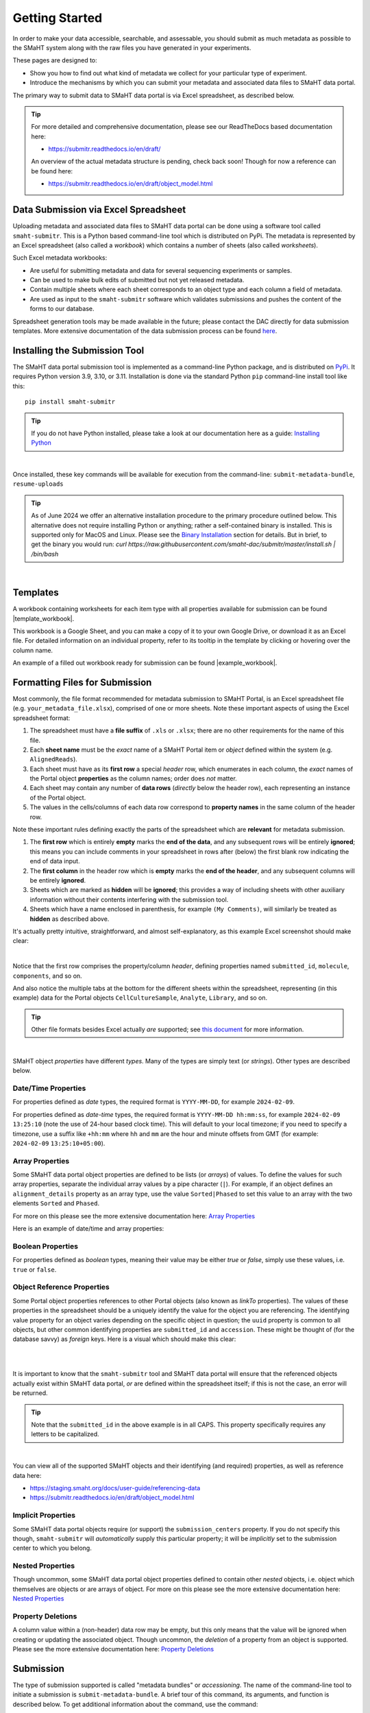 ===============
Getting Started
===============

In order to make your data accessible, searchable, and assessable, you should submit as much metadata as possible to the SMaHT system along with the raw files you have generated in your experiments.

These pages are designed to:

* Show you how to find out what kind of metadata we collect for your particular type of experiment.
* Introduce the mechanisms by which you can submit your metadata and associated data files to SMaHT data portal.

The primary way to submit data to SMaHT data portal is via Excel spreadsheet, as described below.

.. TIP::
   For more detailed and comprehensive documentation, please see our ReadTheDocs based documentation here:

   * https://submitr.readthedocs.io/en/draft/

   An overview of the actual metadata structure is pending, check back soon! Though for now a reference can be found here:

   * https://submitr.readthedocs.io/en/draft/object_model.html

Data Submission via Excel Spreadsheet
=====================================

Uploading metadata and associated data files to SMaHT data portal can be done using a software tool called ``smaht-submitr``. This is a Python based command-line tool which is distributed on PyPi. The metadata is represented by an Excel spreadsheet (also called a `workbook`) which contains a number of sheets (also called `worksheets`).

Such Excel metadata workbooks:

* Are useful for submitting metadata and data for several sequencing experiments or samples.
* Can be used to make bulk edits of submitted but not yet released metadata.
* Contain multiple sheets where each sheet corresponds to an object type and each column a field of metadata.
* Are used as input to the ``smaht-submitr`` software which validates submissions and pushes the content of the forms to our database.

Spreadsheet generation tools may be made available in the future; please contact the DAC directly for data submission templates. More extensive documentation of the data submission process can be found `here <https://submitr.readthedocs.io/en/draft/>`_.

Installing the Submission Tool
==============================

.. image:: /static/img/docs/submitr_logo.png
   :target: /static/img/docs/submitr_logo.png
   :alt: Excel Spreadsheet Screenshot

The SMaHT data portal submission tool is implemented as a command-line Python package, and is distributed on `PyPi <https://pypi.org/project/smaht-submitr/>`_.  It requires Python version 3.9, 3.10, or 3.11.  Installation is done via the standard Python ``pip`` command-line install tool like this::

    pip install smaht-submitr

.. TIP::
   If you do not have Python installed, please take a look at our documentation here as a guide: `Installing Python <https://submitr.readthedocs.io/en/draft/installation_prerequisites.html#installing-python>`_

|

Once installed, these key commands will be available for execution from the command-line: ``submit-metadata-bundle``, ``resume-uploads``

.. TIP::
   As of June 2024 we offer an alternative installation procedure to the primary procedure outlined below. This alternative does not require installing Python or anything; rather a self-contained binary is installed. This is supported only for MacOS and Linux. Please see the `Binary Installation <https://submitr.readthedocs.io/en/latest/binary_installation.html>`_ section for details. But in brief, to get the binary you would run: `curl https://raw.githubusercontent.com/smaht-dac/submitr/master/install.sh | /bin/bash`


|

Templates
=========

A workbook containing worksheets for each item type with all properties available for submission can be found |template_workbook|.

.. |template_workbook| raw:: html

   <a href="https://docs.google.com/spreadsheets/d/1LEaS5QTwm86iZjjKt3tKRe_P31sE9-aJZ7tMINxw3ZM/edit?usp=sharing" target="_blank">here</a>

This workbook is a Google Sheet, and you can make a copy of it to your own Google Drive, or download it as an Excel file. For detailed information on an individual property, refer to its tooltip in the template by clicking or hovering over the column name.

An example of a filled out workbook ready for submission can be found |example_workbook|.

.. |example_workbook| raw:: html

   <a href="https://docs.google.com/spreadsheets/d/1bnPIH6f3biLBL9R8mEgvBemLP3nbsyyCrJQuOstcm_I/edit?usp=sharing" target="_blank">here</a>

Formatting Files for Submission
===============================
Most commonly, the file format recommended for metadata submission to SMaHT Portal, is an Excel spreadsheet file (e.g. ``your_metadata_file.xlsx``), comprised of one or more sheets. Note these important aspects of using the Excel spreadsheet format:

#. The spreadsheet must have a **file suffix** of ``.xls`` or ``.xlsx``; there are no other requirements for the name of this file.
#. Each **sheet name** must be the `exact` name of a SMaHT Portal item or `object` defined within the system (e.g. ``AlignedReads``).
#. Each sheet must have as its **first row** a special `header` row, which enumerates in each column, the `exact` names of the Portal object **properties** as the column names; order does `not` matter.
#. Each sheet may contain any number of **data rows** (`directly` below the header row), each representing an instance of the Portal object.
#. The values in the cells/columns of each data row correspond to **property names** in the same column of the header row.

Note these important rules defining exactly the parts of the spreadsheet which are **relevant** for metadata submission.

#. The **first row** which is entirely **empty** marks the **end of the data**, and any subsequent rows will be entirely **ignored**; this means you can include comments in your spreadsheet in rows after (below) the first blank row indicating the end of data input.
#. The **first column** in the header row which is **empty** marks the **end of the header**, and any subsequent columns will be entirely **ignored**.
#. Sheets which are marked as **hidden** will be **ignored**; this provides a way of including sheets with other auxiliary information without their contents interfering with the submission tool.
#. Sheets which have a name enclosed in parenthesis, for example ``(My Comments)``, will similarly be treated as **hidden** as described above.

It's actually pretty intuitive, straightforward, and almost self-explanatory, as this example Excel screenshot should make clear:

.. image:: /static/img/docs/excel_screenshot.png
   :target: /static/img/docs/excel_screenshot.png
   :alt: Excel Spreadsheet Screenshot

|

Notice that the first row comprises the property/column `header`, defining properties named ``submitted_id``, ``molecule``, ``components``, and so on.

And also notice the multiple tabs at the bottom for the different sheets within the spreadsheet, representing (in this example) data for the Portal objects ``CellCultureSample``, ``Analyte``, ``Library``, and so on.

.. TIP::
   Other file formats besides Excel actually `are` supported; see `this document <https://submitr.readthedocs.io/en/draft/advanced_usage.html#other-files-formats>`_ for more information.

|

SMaHT object `properties` have different `types`. Many of the types are simply text (or `strings`). Other types are described below.

Date/Time Properties
~~~~~~~~~~~~~~~~~~~~

For properties defined as `date` types, the required format is ``YYYY-MM-DD``, for example ``2024-02-09``.

For properties defined as `date-time` types, the required format is ``YYYY-MM-DD hh:mm:ss``, for example ``2024-02-09 13:25:10`` (note the use of 24-hour based clock time). This will default to your local timezone; if you need to specify a timezone, use a suffix like ``+hh:mm`` where ``hh`` and ``mm`` are the hour and minute offsets from GMT (for example: ``2024-02-09`` ``13:25:10+05:00``).

Array Properties
~~~~~~~~~~~~~~~~

Some SMaHT data portal object properties are defined to be lists (or `arrays`) of values. To define the values for such array properties, separate the individual array values by a pipe character (``|``). For example, if an object defines an ``alignment_details`` property as an array type, use the value ``Sorted|Phased`` to set this value to an array with the two elements ``Sorted`` and ``Phased``.

For more on this please see the more extensive documentation here: `Array Properties <https://submitr.readthedocs.io/en/draft/usage.html#array-properties>`_

Here is an example of date/time and array properties:

.. image:: /static/img/docs/submitr_spreadsheet_date_time_and_array.png
   :target: /static/img/docs/submitr_spreadsheet_date_time_and_array.png
   :alt: Excel Spreadsheet Date-Time-Array Screenshot

Boolean Properties
~~~~~~~~~~~~~~~~~~

For properties defined as `boolean` types, meaning their value may be either `true` or `false`, simply use these values, i.e. ``true`` or ``false``.

Object Reference Properties
~~~~~~~~~~~~~~~~~~~~~~~~~~~

Some Portal object properties references to other Portal objects (also known as `linkTo` properties). The values of these properties in the spreadsheet should be a uniquely identify the value for the object you are referencing. The identifying value property for an object varies depending on the specific object in question; the ``uuid`` property is common to all objects, but other common identifying properties are ``submitted_id`` and ``accession``. These might be thought of (for the database savvy) as `foreign` keys. Here is a visual which should make this clear:

|

.. image:: /static/img/docs/submitr_spreadsheet_ref.png
    :target: /static/img/docs/submitr_spreadsheet_refutput.png
    :alt: Spreadsheed Reference Screenshot

|

It is important to know that the ``smaht-submitr`` tool and SMaHT data portal will ensure that the referenced objects actually exist within SMaHT data portal, `or` are defined within the spreadsheet itself; if this is not the case, an error will be returned.

.. TIP::
   Note that the ``submitted_id`` in the above example is in all CAPS. This property specifically requires any letters to be capitalized.

|

You can view all of the supported SMaHT objects and their identifying (and required) properties, as well as reference data here:

* https://staging.smaht.org/docs/user-guide/referencing-data
* https://submitr.readthedocs.io/en/draft/object_model.html

Implicit Properties
~~~~~~~~~~~~~~~~~~~

Some SMaHT data portal objects require (or support) the ``submission_centers`` property. If you do not specify this though, ``smaht-submitr`` will `automatically` supply this particular property; it will be `implicitly` set to the submission center to which you belong.

Nested Properties
~~~~~~~~~~~~~~~~~

Though uncommon, some SMaHT data portal object properties defined to contain other `nested` objects, i.e. object which themselves are objects or are arrays of object. For more on this please see the more extensive documentation here: `Nested Properties <https://submitr.readthedocs.io/en/draft/usage.html#nested-properties>`_

Property Deletions
~~~~~~~~~~~~~~~~~~

A column value within a (non-header) data row may be empty, but this only means that the value will be ignored when creating or updating the associated object. Though uncommon, the `deletion` of a property from an object is supported. Please see the more extensive documentation here: `Property Deletions <https://submitr.readthedocs.io/en/draft/usage.html#property-deletions>`_

Submission
==========

The type of submission supported is called "metadata bundles" or `accessioning`. The name of the command-line tool to initiate a submission is ``submit-metadata-bundle``. A brief tour of this command, its arguments, and function is described below. To get additional information about the command, use the command::

  submit-metadata-bundle --help

To submit your metadata, run the following command::

   submit-metadata-bundle your_metadata_file.xlsx --env data --submit

where ``<your_metdata_file.xlsx>`` is the path to your metadata file. The argument passed to the ``--env`` option corresponds to the SMaHT environment name (e.g. ``data``) from your keys file (as described in the `Credentials </docs/user-guide/credentials>`_ section).

This will first validate your metadata, and if no errors were encountered, it will perform the actual metadata submission; you `will` be prompted for confirmation before the submission is started. If errors are encountered, the submission will `not` commence; you will `not` be able to submit until you fix the errors.

.. TIP::
   You can omit the ``--env`` option entirely if your keys file has only `one` single entry or if you have your ``SMAHT_ENV`` environment variable setup (see the `Credentials </docs/user-guide/credentials>`_ section).

|

**Note**: If you opted to use a file other than ``~/.smaht-keys.json`` to store your credentials, you will need to use the ``--keys`` option with the path name to your alternate file as an argument or have your ``SMAHT_KEYS`` environment variable setup (see the `Credentials </docs/user-guide/credentials>`_ section).

This command should do everything, `including` uploading any referenced files, which will be done after first
prompting the user for confirmation; see the `Uploading Files </docs/user-guide/uploading-files>`_ section for more on this.

If you belong to multiple consortia and/or submission centers, you can also add the ``--consortium <consortium>`` and ``--submission-center <submission-center>`` options to explicitly specify which consortium or submission center you are submitting on behalf of; if you belong to only one, the command will automatically detect which groups you are a part of (based on your user profile) and use those.

.. TIP::
   You may wonder: Is it okay to submit the same metadata file more than once? The answer is: Yes. If any changes were made to the file, updates will be applied as expected.

Validation
==========

As mentioned in the previous section, using the ``--submit`` option `will` perform validation of your metadata before submitting it (after prompting you to do so). But if you want to `only` run validation `without` submitting the metadata to SMaHT data portal, then invoke ``submit-metadata-bundle`` with the ``--validate`` option as follows::

   submit-metadata-bundle your_metadata_file.xlsx --env <environment-name> --validate

.. TIP::
   This feature basically constitutes a sort of "**dry run**" facility.

|

To be more specific about the the validation checks, they include the following:

#. Ensures the basic integrity of the format of the metadata submission file.
#. Validates that objects defined within the metadata submission file conform to the corresponding SMaHT data portal schemas for these objects.
#. Confirms that any objects referenced within the submission file can be resolved, i.e. either they already exist within SMaHT data portal or are defined within the metadata submission file itself.
#. Verifies that referenced files (to be subsequently uploaded) actually exist on the file system.

|

**Note**: If you try to resubmit your metadata sheet after fixing your validation errors, it is possible that you will get new, additional errors. Not all validation errors will be comprehensively reported at once. This is because there are two kinds (or phases) of validation: local client-side and remote server-side. You can learn more about the details of the validation process in the `Advanced Usage <https://submitr.readthedocs.io/en/draft/advanced_usage.html#more-on-validation>`_ section.

Getting Submission Info
=======================
To view relevant information about a submission, use the command::

   check-submission --env <environment-name> <uuid>

where the ``uuid`` argument is the Submission tracking ID for the submission, which should have been displayed in the output of the ``submit-metadata-bundle`` command.

Listing Recent Submissions
==========================
To view a list of recent submissions (with submission UUID and submission date/time), in order of most to least recent, use the ``list-submissions`` command as follows::

   list-submissions --env <environment-name>

Use the ``--verbose`` option to list more information for each of the recent submissions shown. You can control the maximum number of results output using the ``--count`` option with an integer count argument. Use the ``--mine`` option to see only your submissions.

Example Screenshots
===================

The output of a successful ``submit-metadata-bundle`` ``--submit`` run will look something like this:

|

.. image:: /static/img/docs/submit_output.png
    :target: /static/img/docs/submit_output.png
    :alt: Submission Output Screenshot

Notice the **Submission tracking ID** value as well as the **Upload File ID** values. These may be used in a subsequent ``resume-uploads`` invocation (see the Uploading Files section for more on this).

When instead specifying the ``--validate`` option, the output will look something like this:

|

.. image:: /static/img/docs/validate_output.png
    :target: /static/img/docs/validate_output.png
    :alt: Validation Output Screenshot

If you additionally specify the ``--verbose`` option, the output will look something like this:

|

.. image:: /static/img/docs/validate_verbose_output.png
    :target: /static/img/docs/validate_verbose_output.png
    :alt: Validation Verbose Output Screenshot
